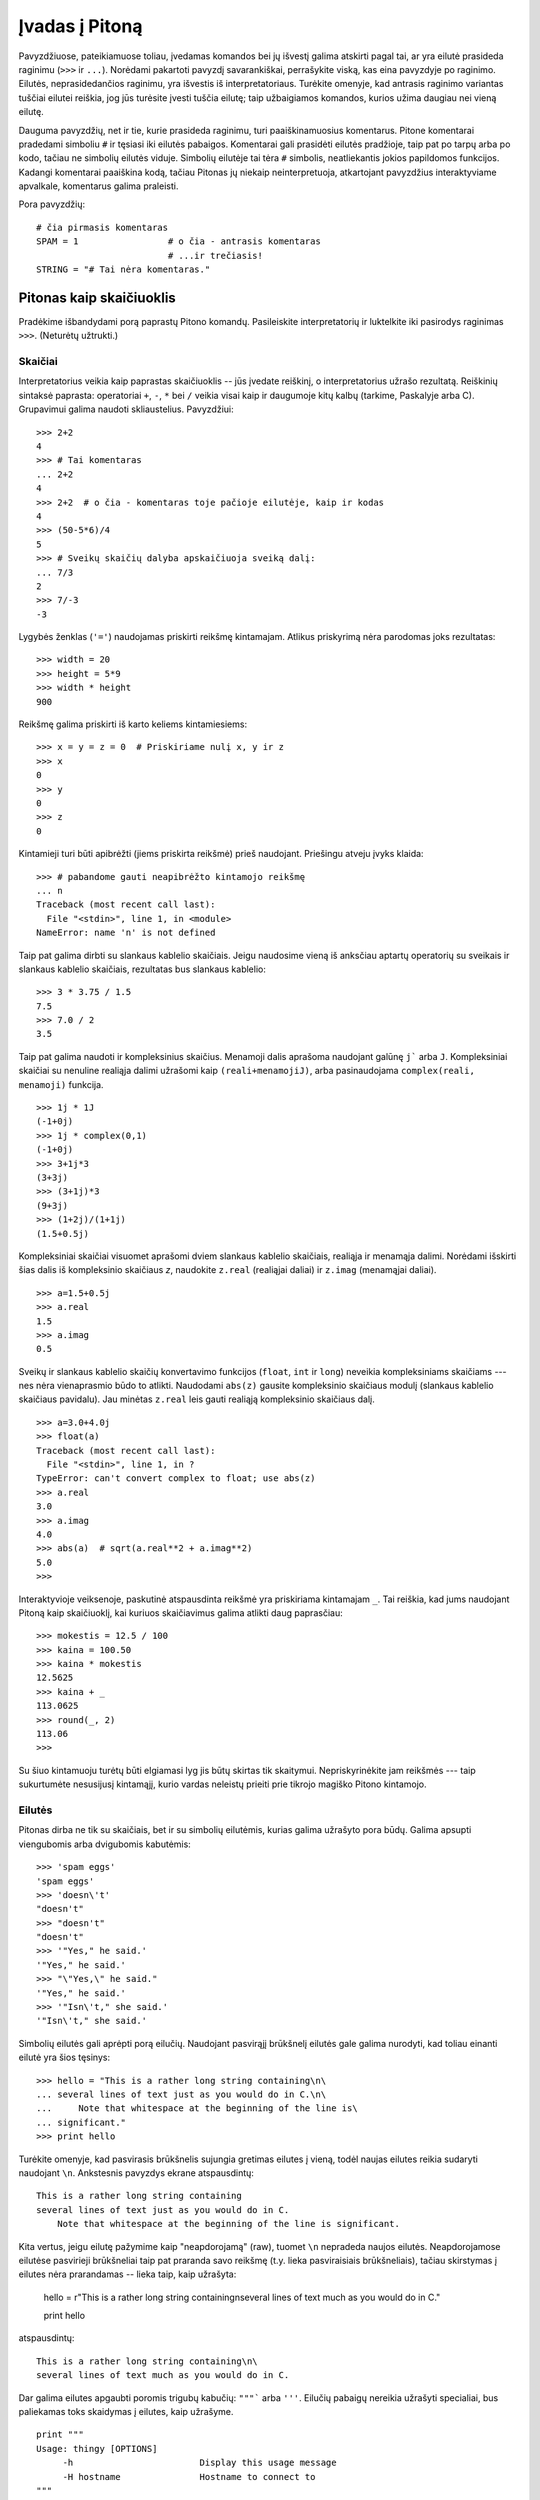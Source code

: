 .. _tut-informal:

***************
Įvadas į Pitoną
***************

Pavyzdžiuose, pateikiamuose toliau, įvedamas komandos bei jų išvestį galima
atskirti pagal tai, ar yra eilutė prasideda raginimu (``>>>`` ir ``...``).
Norėdami pakartoti pavyzdį savarankiškai, perrašykite viską, kas eina pavyzdyje
po raginimo. Eilutės, neprasidedančios raginimu, yra išvestis iš
interpretatoriaus. Turėkite omenyje, kad antrasis raginimo variantas tuščiai
eilutei reiškia, jog jūs turėsite įvesti tuščia eilutę; taip užbaigiamos
komandos, kurios užima daugiau nei vieną eilutę.

Dauguma pavyzdžių, net ir tie, kurie prasideda raginimu, turi paaiškinamuosius
komentarus. Pitone komentarai pradedami simboliu ``#`` ir tęsiasi iki eilutės
pabaigos. Komentarai gali prasidėti eilutės pradžioje, taip pat po tarpų
arba po kodo, tačiau ne simbolių eilutės viduje. Simbolių eilutėje
tai tėra ``#`` simbolis, neatliekantis jokios papildomos funkcijos. Kadangi
komentarai paaiškina kodą, tačiau Pitonas jų niekaip neinterpretuoja, atkartojant
pavyzdžius interaktyviame apvalkale, komentarus galima praleisti.

Pora pavyzdžių::

   # čia pirmasis komentaras
   SPAM = 1                 # o čia - antrasis komentaras
                            # ...ir trečiasis!
   STRING = "# Tai nėra komentaras."


.. _tut-calculator:

Pitonas kaip skaičiuoklis
=========================

Pradėkime išbandydami porą paprastų Pitono komandų. Pasileiskite interpretatorių
ir luktelkite iki pasirodys raginimas ``>>>``. (Neturėtų užtrukti.)


.. _tut-numbers:

Skaičiai
--------

Interpretatorius veikia kaip paprastas skaičiuoklis -- jūs įvedate reiškinį,
o interpretatorius užrašo rezultatą. Reiškinių sintaksė paprasta: operatoriai
``+``, ``-``, ``*`` bei ``/`` veikia visai kaip ir daugumoje kitų kalbų
(tarkime, Paskalyje arba C). Grupavimui galima naudoti skliaustelius. Pavyzdžiui::

   >>> 2+2
   4
   >>> # Tai komentaras
   ... 2+2
   4
   >>> 2+2  # o čia - komentaras toje pačioje eilutėje, kaip ir kodas
   4
   >>> (50-5*6)/4
   5
   >>> # Sveikų skaičių dalyba apskaičiuoja sveiką dalį:
   ... 7/3
   2
   >>> 7/-3
   -3

Lygybės ženklas (``'='``) naudojamas priskirti reikšmę kintamajam. Atlikus
priskyrimą nėra parodomas joks rezultatas::

   >>> width = 20
   >>> height = 5*9
   >>> width * height
   900

Reikšmę galima priskirti iš karto keliems kintamiesiems::

   >>> x = y = z = 0  # Priskiriame nulį x, y ir z
   >>> x
   0
   >>> y
   0
   >>> z
   0

Kintamieji turi būti apibrėžti (jiems priskirta reikšmė) prieš naudojant.
Priešingu atveju įvyks klaida::

   >>> # pabandome gauti neapibrėžto kintamojo reikšmę
   ... n
   Traceback (most recent call last):
     File "<stdin>", line 1, in <module>
   NameError: name 'n' is not defined

Taip pat galima dirbti su slankaus kablelio skaičiais. Jeigu naudosime vieną
iš anksčiau aptartų operatorių su sveikais ir slankaus kablelio skaičiais,
rezultatas bus slankaus kablelio::

   >>> 3 * 3.75 / 1.5
   7.5
   >>> 7.0 / 2
   3.5

Taip pat galima naudoti ir kompleksinius skaičius. Menamoji dalis aprašoma
naudojant galūnę ``j``` arba ``J``. Kompleksiniai skaičiai su nenuline realiąja
dalimi užrašomi kaip ``(reali+menamojiJ)``, arba pasinaudojama
``complex(reali, menamoji)`` funkcija.
::

   >>> 1j * 1J
   (-1+0j)
   >>> 1j * complex(0,1)
   (-1+0j)
   >>> 3+1j*3
   (3+3j)
   >>> (3+1j)*3
   (9+3j)
   >>> (1+2j)/(1+1j)
   (1.5+0.5j)

Kompleksiniai skaičiai visuomet aprašomi dviem slankaus kablelio skaičiais,
realiąja ir menamąja dalimi. Norėdami išskirti šias dalis iš kompleksinio
skaičiaus *z*, naudokite ``z.real`` (realiąjai daliai) ir ``z.imag``
(menamąjai daliai).  ::

   >>> a=1.5+0.5j
   >>> a.real
   1.5
   >>> a.imag
   0.5

Sveikų ir slankaus kablelio skaičių konvertavimo funkcijos (``float``,
``int`` ir ``long``) neveikia kompleksiniams skaičiams --- nes nėra vienaprasmio
būdo to atlikti. Naudodami ``abs(z)`` gausite kompleksinio skaičiaus modulį
(slankaus kablelio skaičiaus pavidalu). Jau minėtas ``z.real`` leis gauti
realiąją kompleksinio skaičiaus dalį. ::

   >>> a=3.0+4.0j
   >>> float(a)
   Traceback (most recent call last):
     File "<stdin>", line 1, in ?
   TypeError: can't convert complex to float; use abs(z)
   >>> a.real
   3.0
   >>> a.imag
   4.0
   >>> abs(a)  # sqrt(a.real**2 + a.imag**2)
   5.0
   >>>

Interaktyvioje veiksenoje, paskutinė atspausdinta reikšmė yra priskiriama
kintamajam ``_``. Tai reiškia, kad jums naudojant Pitoną kaip skaičiuoklį,
kai kuriuos skaičiavimus galima atlikti daug paprasčiau::

   >>> mokestis = 12.5 / 100
   >>> kaina = 100.50
   >>> kaina * mokestis
   12.5625
   >>> kaina + _
   113.0625
   >>> round(_, 2)
   113.06
   >>>

Su šiuo kintamuoju turėtų būti elgiamasi lyg jis būtų skirtas tik skaitymui.
Nepriskyrinėkite jam reikšmės --- taip sukurtumėte nesusijusį kintamąjį,
kurio vardas neleistų prieiti prie tikrojo magiško Pitono kintamojo.

.. _tut-strings:

Eilutės
-------

Pitonas dirba ne tik su skaičiais, bet ir su simbolių eilutėmis, kurias
galima užrašyto pora būdų. Galima apsupti viengubomis arba dvigubomis
kabutėmis::

   >>> 'spam eggs'
   'spam eggs'
   >>> 'doesn\'t'
   "doesn't"
   >>> "doesn't"
   "doesn't"
   >>> '"Yes," he said.'
   '"Yes," he said.'
   >>> "\"Yes,\" he said."
   '"Yes," he said.'
   >>> '"Isn\'t," she said.'
   '"Isn\'t," she said.'

Simbolių eilutės gali aprėpti porą eilučių. Naudojant pasvirąjį brūkšnelį
eilutės gale galima nurodyti, kad toliau einanti eilutė yra šios tęsinys::

   >>> hello = "This is a rather long string containing\n\
   ... several lines of text just as you would do in C.\n\
   ...     Note that whitespace at the beginning of the line is\
   ... significant."
   >>> print hello

Turėkite omenyje, kad pasvirasis brūkšnelis sujungia gretimas eilutes
į vieną, todėl naujas eilutes reikia sudaryti naudojant ``\n``.
Ankstesnis pavyzdys ekrane atspausdintų::

   This is a rather long string containing
   several lines of text just as you would do in C.
       Note that whitespace at the beginning of the line is significant.

Kita vertus, jeigu eilutę pažymime kaip "neapdorojamą" (raw), tuomet ``\n``
nepradeda naujos eilutės. Neapdorojamose eilutėse pasvirieji brūkšneliai
taip pat praranda savo reikšmę (t.y. lieka pasviraisiais brūkšneliais),
tačiau skirstymas į eilutes nėra prarandamas -- lieka taip, kaip užrašyta:

   hello = r"This is a rather long string containing\n\
   several lines of text much as you would do in C."

   print hello

atspausdintų::

   This is a rather long string containing\n\
   several lines of text much as you would do in C.

Dar galima eilutes apgaubti poromis trigubų kabučių: ``"""``` arba ``'''``.
Eilučių pabaigų nereikia užrašyti specialiai, bus paliekamas toks skaidymas
į eilutes, kaip užrašyme. ::

   print """
   Usage: thingy [OPTIONS]
        -h                        Display this usage message
        -H hostname               Hostname to connect to
   """

ekrane išvestų::

   Usage: thingy [OPTIONS]
        -h                        Display this usage message
        -H hostname               Hostname to connect to

Interpretatorius atspausdina operacijų su eilutėmis rezultatus visiškai taip
pat, kaip eilutės ir įvedamos: apgaubia kabutėmis iš šonų, o viduje eilutės
esančios kabutės užrašomos pridedant pasvirąjį brukšnelį. Jeigu eilutės
viduje yra vienguba kabutė, atspausdinama apgaubiant dvigubomis kabutėmis.
Kitais atvejais apgaubiama dvigubomis kabutėmis. (Komanda :keyword:`print`,
kurią aptarsime kiek vėliau, gali būti naudojama atspausdini eilutes be
apgaubiančių kabučių.)

Eilutės gali būti sujungtos (pridėtos viena prie kitos) naudojant ``+``
operatorių bei pakartotos porą kartų su ``*`` operatoriumi::

   >>> word = 'Pagalb' + 'a'
   >>> word
   'Pagalba'
   >>> '<' + word*5 + '>'
   '<PagalbaPagalbaPagalbaPagalbaPagalba>'

Dvi eilutės, užrašytos viena po kitos, yra automatiškai sujungiamos. Taigi pirmąja
eilutę pavyzdyje galėjome užrašyti tiesiog kaip ``word = 'Pagalb' 'a'``; turėkite
omenyje, kad šitaip galima daryti tik su rankomis užrašytomis eilutėmis, o ne
su operacijų rezultatais::

   >>> 'str' 'ing'             #  <-  Taisyklinga
   'string'
   >>> 'str'.strip() + 'ing'   #  <-  Taisyklinga
   'string'
   >>> 'str'.strip() 'ing'     #  <-  Netaisyklinga
     File "<stdin>", line 1, in ?
       'str'.strip() 'ing'
                         ^
   SyntaxError: invalid syntax

Eilutės gali būti indeksuojamos; kaip ir C kalboje, pirmasis eilutės simbolis
atitinka indeksą 0. Pitono kalboje nėra atskiro tipo simboliams aprašyti; simbolis --
tai eilutė, kurios dydis -- vienas simbolis. Eilučių dalys gali būti nurodomos
su *išpjovos notacija*: du indeksai atskirti dvitaškiu. ::

   >>> word
   'Pagalba'
   >>> word[4]
   'l'
   >>> word[0:2]
   'Pa'
   >>> word[2:4]
   'ga'

Išpjovos indeksai gali būti nenurodyti; jeigu praleistas pirmasis indeksas, vietoje
jo naudojamas nulis, o praleistas antrasis indeksas tapatus eilutės ilgio nurodymui. ::

   >>> word[:2]    # Du pirmi simboliai
   'Pa'
   >>> word[2:]    # Viskas, kas eina po dviejų pirmų simbolių
   'galba'

Priešingai negu C kalboje, Pitono eilutės negali būti keičiamos. Bandant pakeisti
eilutės simbolį nurodant indeksą įvyksta klaida::

   >>> word[0] = 'x'
   Traceback (most recent call last):
     File "<stdin>", line 1, in ?
   TypeError: object doesn't support item assignment
   >>> word[:1] = 'Splat'
   Traceback (most recent call last):
     File "<stdin>", line 1, in ?
   TypeError: object doesn't support slice assignment

Tačiau naujų eilučių sukūrimas sudedant turimas yra paprastas ir efektyvus::

   >>> 't' + word[1:]
   'tagalba'
   >>> 'Kal' + word[4]
   'Kalk'

Naudinga išpjovų operacijų savybė: ``s[:i] + s[i:]`` visuomet lygu ``s``.
::

   >>> word[:2] + word[2:]
   'Pagalba'
   >>> word[:3] + word[3:]
   'Pagalba'

Išeinantys iš ribų indeksai yra tvarkingai apdorojami. Per didelis indeksas 
pakeičiamas eilutės ilgiu. Jeigu išpjovos pradžios indeksas didesnis už
pabaigos indeksą, gausime tuščią eilutę. ::

   >>> word[1:100]
   'Pagalba'
   >>> word[10:]
   ''
   >>> word[2:1]
   ''

Kaip indeksus galima naudoti ir neigiamus skaičius, tokiu atveju skaičiuojama
nuo dešinės. Pavyzdžiui,::

   >>> word[-1]     # Paskutinis simbolis
   'a'
   >>> word[-2]     # Priešpaskutinis simbolis
   'b'
   >>> word[-2:]    # Du paskutiniai simboliai
   'ba'
   >>> word[:-2]    # Viskas iki dviejų paskutinių simbolių
   'Pagal'

Pastebėkite, kad -0 iš tiesų yra tas pats kaip ir 0, todėl šiuo atveju nuo
dešinės nėra skaičiuojama. ::

   >>> word[-0]     # (nes -0 yra kaip 0)
   'P'

Išeinantys iš ribų neigiami indeksai yra apkarpomi, tačiau tai galioja
tik išpjovoms::

   >>> word[-100:]
   'Pagalba'
   >>> word[-10]    # klaida
   Traceback (most recent call last):
     File "<stdin>", line 1, in ?
   IndexError: string index out of range

Bus lengviau atsiminti, kaip veikia išpjovos, jeigu galvosite apie indeksus
kaip apie rodykles *tarp* simbolių, o eilutės kraštą prieš pirmą simbolį kaip
turintį nulinį indeksą. Tuomet dešinys eilutės, sudarytos iš *n* simbolių,
kraštas turės indeksą *n*. ::

    +---+---+---+---+---+---+---+
    | P | a | g | a | l | b | a |
    +---+---+---+---+---+---+---+
    0   1   2   3   4   5   6   7
   -7  -6  -5  -4  -3  -2  -1

Pirma skaičių eilutė parodo indeksų 0..7 vietas simbolių eilutėje. Antroji
eilutė -- atitinkamai atvaizduoja neigiamus indeksus. Tada išpjova nuo *i*
iki *j* susidea iš visų simbolių, esančių tarp *i* ir *j*.

Neneigiamiems indeksams, išpjovos ilgis yra indeksų skirtumas (jeigu abu
indeksai yra eilutės ribose). Tarkime, išpjovos ``word[1:3]`` ilgis yra
2.

Standartinė funkcija :func:`len` grąžina eilutės ilgį.

   >>> s = 'supercalifragilisticexpialidocious'
   >>> len(s)
   34


.. seealso::

   :ref:`typesseq`
      Strings, and the Unicode strings described in the next section, are
      examples of *sequence types*, and support the common operations supported
      by such types.

   :ref:`string-methods`
      Both strings and Unicode strings support a large number of methods for
      basic transformations and searching.

   :ref:`new-string-formatting`
      Information about string formatting with :meth:`str.format` is described
      here.

   :ref:`string-formatting`
      The old formatting operations invoked when strings and Unicode strings are
      the left operand of the ``%`` operator are described in more detail here.


.. _tut-unicodestrings:

Unikodo eilutės
---------------

.. sectionauthor:: Marc-Andre Lemburg <mal@lemburg.com>

Pradedant Pitono versija 2.0 programuotojams pateikiamas naujas duomenų tipas,
skirtas tekstinių duomenų saugojimui: Unikodo objektai. Jis gali būti naudojamas
saugoti bei operuoti Unikodu paremtais duomenimis (daugiau informacijos
rasite http://lt.wikipedia.org/wiki/Unikodas bei http://www.unicode.org).
Šis duomenų tipas taip pat gerai integruojasi su paprastomis simbolių
eilutėmis; esant poreikiui tipų pakeitimas atliekamas automatiškai.

Didelis Unikodo pranašumas yra tai, kad šis standartas aprašo visus ženklus,
naudojamus bet kuriame dabarties bei senovės tekste. Prieš Unikodą
būdavo apsiribojama 256-ių rašto ženklų lentelėmis. Tekstai būdavo
susiejami su šiomis lentelėmis, kurios aprašydavo skaičių ir rašto ženklų
sąryšį. Tai sukurdavo labai daug maišaties, ypač ten, kur tai susiję
su programinės įrangos daugiakalbyste. Unikodas šias problemas išsprendžia
pristatydamas vientisą kodų lentelę, kurią galima naudoti visoms rašto
sistemoms.

Unikodo eilučių sukūrimas Pitone yra ne ką sudėtingesnis negu paprastų
eilučių::

   >>> u'Labas, pasauli!'
   u'Labas, pasauli!'

Mažoji ``'u'`` prieš kabutę nurodo, kad aprašome Unikodo eilutę. Jeigu
norite eilutėje naudoti specialius simbolius, galite tai padaryti naudodami
specialią Pitono sintaksę. ::

   >>> u'Sveikas,\u0020pasauli!'
   u'Sveikas, pasauliĄ'

Čia užrašyta seka ``\u0020`` reiškia Unikodo simbolio, kurio kodas 0x0020
(o tai yra tarpo simbolis), įterpimą eilutėje.

Other characters are interpreted by using their respective ordinal values
directly as Unicode ordinals.  If you have literal strings in the standard
Latin-1 encoding that is used in many Western countries, you will find it
convenient that the lower 256 characters of Unicode are the same as the 256
characters of Latin-1.

For experts, there is also a raw mode just like the one for normal strings. You
have to prefix the opening quote with 'ur' to have Python use the
*Raw-Unicode-Escape* encoding. It will only apply the above ``\uXXXX``
conversion if there is an uneven number of backslashes in front of the small
'u'. ::

   >>> ur'Hello\u0020World !'
   u'Hello World !'
   >>> ur'Hello\\u0020World !'
   u'Hello\\\\u0020World !'

The raw mode is most useful when you have to enter lots of backslashes, as can
be necessary in regular expressions.

Apart from these standard encodings, Python provides a whole set of other ways
of creating Unicode strings on the basis of a known encoding.

.. index:: builtin: unicode

The built-in function :func:`unicode` provides access to all registered Unicode
codecs (COders and DECoders). Some of the more well known encodings which these
codecs can convert are *Latin-1*, *ASCII*, *UTF-8*, and *UTF-16*. The latter two
are variable-length encodings that store each Unicode character in one or more
bytes. The default encoding is normally set to ASCII, which passes through
characters in the range 0 to 127 and rejects any other characters with an error.
When a Unicode string is printed, written to a file, or converted with
:func:`str`, conversion takes place using this default encoding. ::

   >>> u"abc"
   u'abc'
   >>> str(u"abc")
   'abc'
   >>> u"äöü"
   u'\xe4\xf6\xfc'
   >>> str(u"äöü")
   Traceback (most recent call last):
     File "<stdin>", line 1, in ?
   UnicodeEncodeError: 'ascii' codec can't encode characters in position 0-2: ordinal not in range(128)

Galite paversti Unikodo eilutę į 8 bitų simbolių eilutę nurodydami norimą
teksto koduotę su :func:`encode` metodu, kuriam būtinas vienas parametras --
koduotės pavadinimas. Teksto koduočių vardus rekomenduojama užrašyti
mažosiomis raidėmis. ::

   >>> u"äöü".encode('utf-8')
   '\xc3\xa4\xc3\xb6\xc3\xbc'

Jeigu jūs turite duomenis žinomojo teksto koduotėje ir norite iš jų gauti
Unikodo eilutę, galite naudoti :func:`unicode` funkciją, kartu nurodydami
koduotės pavadinimą. ::

   >>> unicode('\xc3\xa4\xc3\xb6\xc3\xbc', 'utf-8')
   u'\xe4\xf6\xfc'


.. _tut-lists:

Sąrašai
-------

Pitonas pateikia daug *sudėtinių* duomenų tipų, naudojamų apjungti kitas reikšmes.
Lanksčiausias iš tokių tipų yra *sąrašas*, kuris aprašomas kaip laužtiniais
skliaustais apgaubtas sąrašas kableliais atskirtų elementų. Sąrašo elementai
neprivalo visi būti to paties tipo. ::

   >>> a = ['spam', 'eggs', 100, 1234]
   >>> a
   ['spam', 'eggs', 100, 1234]

Kaip ir simbolių eilučių indeksai, sąrašų indeksai prasideda nuo 0, sąrašai gali
būti išpjauti, sujungti ir taip toliau::

   >>> a[0]
   'spam'
   >>> a[3]
   1234
   >>> a[-2]
   100
   >>> a[1:-1]
   ['eggs', 100]
   >>> a[:2] + ['bacon', 2*2]
   ['spam', 'eggs', 'bacon', 4]
   >>> 3*a[:3] + ['Boo!']
   ['spam', 'eggs', 100, 'spam', 'eggs', 100, 'spam', 'eggs', 100, 'Boo!']

Priešingai negu simbolių eilutės, kurios yra nekintamos, sąrašo elementus galima
pakeisti::

   >>> a
   ['spam', 'eggs', 100, 1234]
   >>> a[2] = a[2] + 23
   >>> a
   ['spam', 'eggs', 123, 1234]

Išpjovoms (slice) taip pat galima priskirti reikšmes, net jeigu tai pakeičia sąrašo
dydį arba jį ištuština::

   >>> # Pakeiskime porą elementų:
   ... a[0:2] = [1, 12]
   >>> a
   [1, 12, 123, 1234]
   >>> # Panaikinkime keletą:
   ... a[0:2] = []
   >>> a
   [123, 1234]
   >>> # Įterpkime:
   ... a[1:1] = ['bletch', 'xyzzy']
   >>> a
   [123, 'bletch', 'xyzzy', 1234]
   >>> # Įterpkime sąrašo kopiją į paties pradžią
   >>> a[:0] = a
   >>> a
   [123, 'bletch', 'xyzzy', 1234, 123, 'bletch', 'xyzzy', 1234]
   >>> # Ištuštinkime sąrašą: pakeiskime visus elementus tuščiu sąrašu
   >>> a[:] = []
   >>> a
   []

Standartinė funkcija :func:`len` tinka ir sąrašams::

   >>> a = ['a', 'b', 'c', 'd']
   >>> len(a)
   4

Galima sąrašus sudėti į sąrašus (sukurti sąrašus, kurių elementai yra
kiti sąrašai), pavyzdžiui::

   >>> q = [2, 3]
   >>> p = [1, q, 4]
   >>> len(p)
   3
   >>> p[1]
   [2, 3]
   >>> p[1][0]
   2
   >>> p[1].append('xtra')     # Žiūrėkite skyrių 5.1
   >>> p
   [1, [2, 3, 'xtra'], 4]
   >>> q
   [2, 3, 'xtra']

Turėkite omenyje, kad paskutiniame pavyzdyje ``p[1]`` ir ``q`` iš tiesų
nurodo tą patį objektą! *Objektų semantiką* aptarsime vėliau.


.. _tut-firststeps:

Pirmieji žingsniai link programavimo
====================================

Be abejonės, Pitonas gali būti naudojamas daug sudėtingesniems darbams negu
apskaičiuoti du plius du. Pavyzdžiui, galime apskaičiuoti pradinius *Fibonačio*
sekos narius::

   >>> # Fibonačio seka:
   ... # dviejų narių suma apibrėžia tolesnį narį
   ... a, b = 0, 1
   >>> while b < 10:
   ...     print b
   ...     a, b = b, a+b
   ...
   1
   1
   2
   3
   5
   8

Šis pavyzdys pristatė porą naujų dalykų.

* Pirmoje eilutėje naudojamas *priskyrimas keliems kintamiesiems*: kintamieji
  ``a`` ir ``b`` tuo pat metu įgauna reikšmes; atitinkamai 0 ir 1. Panašus
  priskyrimas naudojamas ir paskutinėje eilutėje, kas parodo, kad visos dešinės
  priskyrimo pusės išraiškos apskaičiuojamos anksčiau nei atliekamas bet koks
  priskyrimas.  Dešinės pusės apskaičiavimas atliekamas iš kairės į dešinę.

* Ciklo konstrukcija :keyword:`while` vykdoma tol, kol sąlyga yra teisinga
  (šiuo atveju: ``b < 10``). Pitone, panašiai kaip ir C, bet kuris nelygus
  nuliui skaičius laikomas *teisingu*; nulis yra *klaidingas*. Sąlyga taip
  taip pat gali būti eilutės arba sąrašo reikšmė, arba apibendrinant: bet
  kokia seka. Tuščia seka yra *klaidinga*; netuščia (turinti bent vieną
  elementą) yra *teisinga*. Pavyzdyje naudojama sąlyga yra paprastas palyginimas.
  Standartiniai palyginimo operatoriai užrašomi kaip ir C kalboje: ``<``
  (mažiau negu), ``>`` (daugiau negu), ``==`` (lygu), ``<=`` (mažiau arba lygu),
  ``>=`` (daugiau arba lygu) bei ``!=`` (nelygu).

* Vidinis ciklo kodas yra *įtrauktas* -- tai Pitono būdas sugrupuoti kodo sakinius.
  Pitonas nesuteikia (kol kas) gudraus eilutės redagavimo galimybės, taigi tarpus
  arba tabuliacijos ženklus reikia eilutės pradžioje įterpti rankomis. Praktikoje,
  visgi, dauguma tekstų redaktorių, naudojamų rašyti Pitono kodą, pateikia
  galimybę automatiškai lygiuoti kodą. Kai sudėtinis kodo sakinys įvedamas
  interaktyvioje veiksenoje, po jo turi sekti tuščia eilutė tam, kad Pitonas
  suprastų, jog jūs užrašėte paskutinę eilutę. Taip pat turėkite omenyje, kad
  visos to paties kodo bloko eilutės privalo būti įtrauktos vienodu skaičiumi
  tarpo ženklų.

* :keyword:`print` komanda atspausdina duotos išraiškos reikšmę. Tai skiriasi nuo
  paprasčiausio išraiškos užrašymo prie Pitono raginimo tuo, kad :keyword:`print`
  gali atspausdinti daugiau negu vieną reikšmę. Taip pat ji spausdina eilutes
  be kabučių ženklų, o pateikus daugiau negu vieną išraišką, spausdinant tarp
  jų įterpiami tarpo simboliai::

     >>> i = 256*256
     >>> print 'The value of i is', i
     The value of i is 65536

  Gale parašytas kablelis nurodo atspausdinus reikšmes nepradėti naujos eilutės::

     >>> a, b = 0, 1
     >>> while b < 1000:
     ...     print b,
     ...     a, b = b, a+b
     ...
     1 1 2 3 5 8 13 21 34 55 89 144 233 377 610 987

  Tačiau interpretatorius įterps naują eilutę prieš pateikdamas raginimą, jei
  ankstesnė eilutė nebuvo užbaigta.
